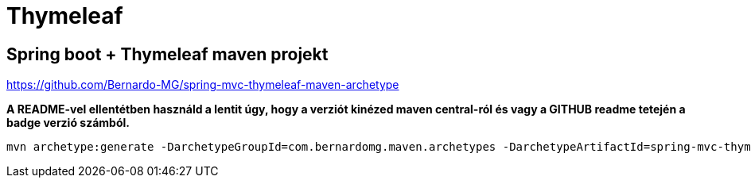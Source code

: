 
= Thymeleaf

== Spring boot + Thymeleaf maven projekt

https://github.com/Bernardo-MG/spring-mvc-thymeleaf-maven-archetype

**A README-vel ellentétben használd a lentit úgy, hogy a verziót kinézed maven central-ról és vagy a GITHUB readme
tetején a badge verzió számból.**

[source,bash]
----
mvn archetype:generate -DarchetypeGroupId=com.bernardomg.maven.archetypes -DarchetypeArtifactId=spring-mvc-thymeleaf-archetype -DarchetypeVersion=1.1.6
----
